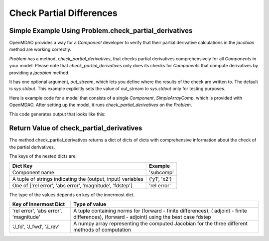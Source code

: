 .. index:: Check Partial Differences Example

Check Partial Differences
-------------------------

Simple Example Using Problem.check_partial_derivatives
======================================================

OpenMDAO provides a way for a `Component` developer to verify that their partial derivative calculations in the `jacobian` method are working correctly. 

`Problem` has a method, `check_partial_derivatives`, that checks partial derivatives comprehensively for all `Components` in your model. Please note that `check_partial_derivatives` only does its checks for `Components` that compute derivatives by providing a `jacobian` method.

It has one optional argument, `out_stream`, which lets you define where the results of the check are written to. The default is `sys.stdout`. This example explicitly sets the value of out_stream to `sys.stdout` only for testing purposes. 

Here is example code for a model that consists of a single `Component`, `SimpleArrayComp`, which is provided with OpenMDAO. After setting up the model, it runs `check_partial_derivatives` on the `Problem`.

.. testcode:: check_partial_derivatives_example

   import numpy as np 
   import sys

   from openmdao.components import ParamComp
   from openmdao.core import Problem, Group
   from openmdao.test.simple_comps import SimpleArrayComp

   prob = Problem()
   prob.root = Group()
   prob.root.add('comp', SimpleArrayComp())
   prob.root.add('p1', ParamComp('x', np.ones([2])))

   prob.root.connect('p1.x', 'comp.x')

   prob.setup(check=False)
   prob.run()

   data = prob.check_partial_derivatives(out_stream=sys.stdout)

This code generates output that looks like this:

.. testoutput:: check_partial_derivatives_example 
   :options: +REPORT_NDIFF

   Partial Derivatives Check

   -------------------
   Component: 'comp'
   -------------------
     comp: 'y' wrt 'x'

       Forward Magnitude : 9.327379e+00
       Reverse Magnitude : 9.327379e+00
            Fd Magnitude : 9.327379e+00

       Absolute Error (Jfor - Jfd) : 1.769949e-09
       Absolute Error (Jrev - Jfd) : 1.769949e-09
       Absolute Error (Jfor - Jrev): 0.000000e+00

       Relative Error (Jfor - Jfd) : 1.897585e-10
       Relative Error (Jrev - Jfd) : 1.897585e-10
       Relative Error (Jfor - Jrev): 0.000000e+00

       Raw Forward Derivative (Jfor)

   [[ 2.  7.]
    [ 5. -3.]]

       Raw Reverse Derivative (Jrev)

   [[ 2.  7.]
    [ 5. -3.]]

       Raw FD Derivative (Jfor)

   [[ 2.  7.]
    [ 5. -3.]]


Return Value of check_partial_derivatives
=================================================

The method check_partial_derivatives returns a dict of dicts of dicts with comprehensive information about the check of the partial derivatives. 

The keys of the nested dicts are:

===========================================================          ======================
Dict Key                                                             Example
===========================================================          ======================
Component name                                                       'subcomp'
A tuple of strings indicating the (output, input) variables          ('y1', 'x2')
One of ['rel error', 'abs error', 'magnitude', 'fdstep']             'rel error'
===========================================================          ======================

The type of the values depends on key of the innermost dict.

=========================================================          ======================
Key of Innermost Dict                                              Type of value
=========================================================          ======================
'rel error', 'abs error', 'magnitude'                              A tuple containing norms for (forward - finite differences), ( adjoint - finite differences), (forward - adjoint) using the best case fdstep
'J_fd', 'J_fwd', 'J_rev'                                           A numpy array representing the computed Jacobian for the three different methods of computation
=========================================================          ======================


